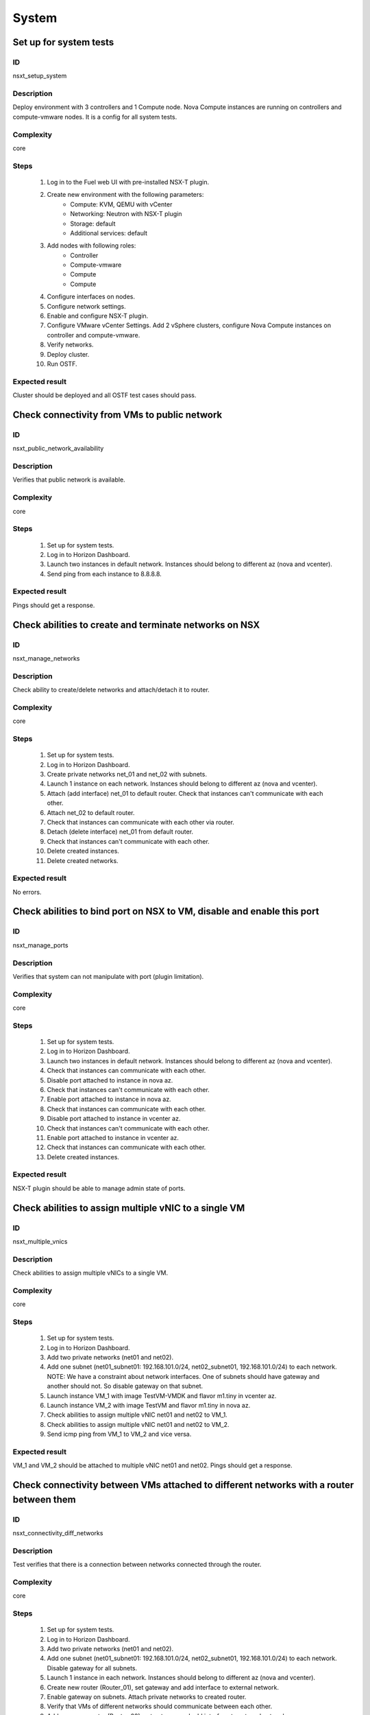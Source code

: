 System
======


Set up for system tests
-----------------------


ID
##

nsxt_setup_system


Description
###########

Deploy environment with 3 controllers and 1 Compute node. Nova Compute instances are running on controllers and compute-vmware nodes. It is a config for all system tests.


Complexity
##########

core


Steps
#####

    1. Log in to the Fuel web UI with pre-installed NSX-T plugin.
    2. Create new environment with the following parameters:
        * Compute: KVM, QEMU with vCenter
        * Networking: Neutron with NSX-T plugin
        * Storage: default
        * Additional services: default
    3. Add nodes with following roles:
        * Controller
        * Compute-vmware
        * Compute
        * Compute
    4. Configure interfaces on nodes.
    5. Configure network settings.
    6. Enable and configure NSX-T plugin.
    7. Configure VMware vCenter Settings. Add 2 vSphere clusters, configure Nova Compute instances on controller and compute-vmware.
    8. Verify networks.
    9. Deploy cluster.
    10. Run OSTF.


Expected result
###############

Cluster should be deployed and all OSTF test cases should pass.


Check connectivity from VMs to public network
---------------------------------------------


ID
##

nsxt_public_network_availability


Description
###########

Verifies that public network is available.


Complexity
##########

core


Steps
#####

    1. Set up for system tests.
    2. Log in to Horizon Dashboard.
    3. Launch two instances in default network. Instances should belong to different az (nova and vcenter).
    4. Send ping from each instance to 8.8.8.8.


Expected result
###############

Pings should get a response.


Check abilities to create and terminate networks on NSX
-------------------------------------------------------


ID
##

nsxt_manage_networks


Description
###########

Check ability to create/delete networks and attach/detach it to router.


Complexity
##########

core


Steps
#####

    1. Set up for system tests.
    2. Log in to Horizon Dashboard.
    3. Create private networks net_01 and net_02 with subnets.
    4. Launch 1 instance on each network. Instances should belong to different az (nova and vcenter).
    5. Attach (add interface) net_01 to default router. Check that instances can't communicate with each other.
    6. Attach net_02 to default router.
    7. Check that instances can communicate with each other via router.
    8. Detach (delete interface) net_01 from default router.
    9. Check that instances can't communicate with each other.
    10. Delete created instances.
    11. Delete created networks.


Expected result
###############

No errors.


Check abilities to bind port on NSX to VM, disable and enable this port
-----------------------------------------------------------------------


ID
##

nsxt_manage_ports


Description
###########

Verifies that system can not manipulate with port (plugin limitation).


Complexity
##########

core


Steps
#####

    1. Set up for system tests.
    2. Log in to Horizon Dashboard.
    3. Launch two instances in default network. Instances should belong to different az (nova and vcenter).
    4. Check that instances can communicate with each other.
    5. Disable port attached to instance in nova az.
    6. Check that instances can't communicate with each other.
    7. Enable port attached to instance in nova az.
    8. Check that instances can communicate with each other.
    9. Disable port attached to instance in vcenter az.
    10. Check that instances can't communicate with each other.
    11. Enable port attached to instance in vcenter az.
    12. Check that instances can communicate with each other.
    13. Delete created instances.


Expected result
###############

NSX-T plugin should be able to manage admin state of ports.


Check abilities to assign multiple vNIC to a single VM
------------------------------------------------------


ID
##

nsxt_multiple_vnics


Description
###########

Check abilities to assign multiple vNICs to a single VM.


Complexity
##########

core


Steps
#####

    1. Set up for system tests.
    2. Log in to Horizon Dashboard.
    3. Add two private networks (net01 and net02).
    4. Add one subnet (net01_subnet01: 192.168.101.0/24, net02_subnet01, 192.168.101.0/24) to each network.
       NOTE: We have a constraint about network interfaces. One of subnets should have gateway and another should not. So disable gateway on that subnet.
    5. Launch instance VM_1 with image TestVM-VMDK and flavor m1.tiny in vcenter az.
    6. Launch instance VM_2 with image TestVM and flavor m1.tiny in nova az.
    7. Check abilities to assign multiple vNIC net01 and net02 to VM_1.
    8. Check abilities to assign multiple vNIC net01 and net02 to VM_2.
    9. Send icmp ping from VM_1 to VM_2 and vice versa.


Expected result
###############

VM_1 and VM_2 should be attached to multiple vNIC net01 and net02. Pings should get a response.


Check connectivity between VMs attached to different networks with a router between them
----------------------------------------------------------------------------------------


ID
##

nsxt_connectivity_diff_networks


Description
###########

Test verifies that there is a connection between networks connected through the router.


Complexity
##########

core


Steps
#####

    1. Set up for system tests.
    2. Log in to Horizon Dashboard.
    3. Add two private networks (net01 and net02).
    4. Add one subnet (net01_subnet01: 192.168.101.0/24, net02_subnet01, 192.168.101.0/24) to each network. Disable gateway for all subnets.
    5. Launch 1 instance in each network. Instances should belong to different az (nova and vcenter).
    6. Create new router (Router_01), set gateway and add interface to external network.
    7. Enable gateway on subnets. Attach private networks to created router.
    8. Verify that VMs of different networks should communicate between each other.
    9. Add one more router (Router_02), set gateway and add interface to external network.
    10. Detach net_02 from Router_01 and attach it to Router_02.
    11. Assign floating IPs for all created VMs.
    12. Check that default security group allow the ICMP.
    13. Verify that VMs of different networks should communicate between each other by FIPs.
    14. Delete instances.
    15. Detach created networks from routers.
    16. Delete created networks.
    17. Delete created routers.


Expected result
###############

NSX-T plugin should be able to create/delete routers and assign floating ip on instances.


Check abilities to create and delete security group
---------------------------------------------------


ID
##

nsxt_manage_secgroups


Description
###########

Verifies that creation and removing security group works fine.


Complexity
##########

core


Steps
#####

    1. Set up for system tests.
    2. Log in to Horizon Dashboard.
    3. Create new security group with default rules.
    4. Add ingress rule for ICMP protocol.
    5. Launch two instances in default network. Instances should belong to different az (nova and vcenter).
    6. Attach created security group to instances.
    7. Check that instances can ping each other.
    8. Delete ingress rule for ICMP protocol.
    9. Check that instances can't ping each other.
    10. Delete instances.
    11. Delete security group.


Expected result
###############

NSX-T plugin should be able to create/delete security groups and add/delete rules.


Check isolation between VMs in different tenants
------------------------------------------------


ID
##

nsxt_different_tenants


Description
###########

Verifies isolation in different tenants.


Complexity
##########

core


Steps
#####

    1. Set up for system tests.
    2. Log in to Horizon Dashboard.
    3. Create new tenant with new user.
    4. Activate new project.
    5. Create network with subnet.
    6. Create router, set gateway and add interface.
    7. Launch instance and associate floating ip with vm.
    8. Activate default tenant.
    9. Launch instance (use the default network) and associate floating ip with vm.
    10. Check that default security group allow ingress icmp traffic.
    11. Send icmp ping between instances in different tenants via floating ip.


Expected result
###############

Instances on different tenants can communicate between each other only via floating ip.


Check connectivity between VMs with same ip in different tenants
----------------------------------------------------------------


ID
##

nsxt_same_ip_different_tenants


Description
###########

Verifies connectivity with same IP in different tenants.


Complexity
##########

advanced


Steps
#####

    1. Set up for system tests.
    2. Log in to Horizon Dashboard.
    3. Create 2 non-admin tenants 'test_1' and 'test_2' with common admin user.
    4. Activate project 'test_1'.
    5. Create network 'net1' and subnet 'subnet1' with CIDR 10.0.0.0/24
    6. Create router 'router1' and attach 'net1' to it.
    7. Create security group 'SG_1' and add rule that allows ingress icmp traffic
    8. Launch two instances (VM_1 and VM_2) in created network with created security group. Instances should belong to different az (nova and vcenter).
    9. Assign floating IPs for created VMs.
    10. Activate project 'test_2'.
    11. Create network 'net2' and subnet 'subnet2' with CIDR 10.0.0.0/24
    12. Create router 'router2' and attach 'net2' to it.
    13. Create security group 'SG_2' and add rule that allows ingress icmp traffic
    14. Launch two instances (VM_3 and VM_4) in created network with created security group. Instances should belong to different az (nova and vcenter).
    15. Assign floating IPs for created VMs.
    16. Verify that VMs with same ip on different tenants communicate between each other by FIPs. Send icmp ping from VM_1 to VM_3, VM_2 to VM_4 and vice versa.


Expected result
###############

Pings should get a response.


Verify that only the associated MAC and IP addresses can communicate on the logical port
----------------------------------------------------------------------------------------


ID
##

nsxt_bind_mac_ip_on_port


Description
###########

Verify that only the associated MAC and IP addresses can communicate on the logical port.


Complexity
##########

core


Steps
#####

    1. Set up for system tests.
    2. Log in to Horizon Dashboard.
    3. Launch two instances in default network. Instances should belong to different az (nova and vcenter).
    4. Verify that traffic can be successfully sent from and received on the MAC and IP address associated with the logical port.
    5. Configure a new IP address from the subnet not like original one on the instance associated with the logical port.
        * ifconfig eth0 down
        * ifconfig eth0 192.168.99.14 netmask 255.255.255.0
        * ifconfig eth0 up
    6. Confirm that the instance cannot communicate with that IP address.
    7. Revert IP address. Configure a new MAC address on the instance associated with the logical port.
        * ifconfig eth0 down
        * ifconfig eth0 hw ether 00:80:48:BA:d1:30
        * ifconfig eth0 up
    8. Confirm that the instance cannot communicate with that MAC address and the original IP address.


Expected result
###############

Instance should not communicate with new ip and mac addresses but it should communicate with old IP.


Check creation instance in the one group simultaneously
-------------------------------------------------------


ID
##

nsxt_batch_instance_creation


Description
###########

Verifies that system could create and delete several instances simultaneously.


Complexity
##########

core


Steps
#####

    1. Set up for system tests.
    2. Navigate to Project -> Compute -> Instances
    3. Launch 5 instance VM_1 simultaneously with image TestVM-VMDK and flavor m1.tiny in vcenter az in default net_04.
    4. All instance should be created without any error.
    5. Launch 5 instance VM_2 simultaneously with image TestVM and flavor m1.tiny in nova az in default net_04.
    6. All instance should be created without any error.
    7. Check connection between VMs (ping, ssh)
    8. Delete all VMs from horizon simultaneously.


Expected result
###############

All instance should be created and deleted without any error.


Verify that instances could be launched on enabled compute host
---------------------------------------------------------------


ID
##

nsxt_manage_compute_hosts


Description
###########

Check instance creation on enabled cluster.


Complexity
##########

core


Steps
#####

    1. Set up for system tests.
    2. Disable one of compute host in each availability zone (vcenter and nova).
    3. Create several instances in both az.
    4. Check that instances were created on enabled compute hosts.
    5. Disable second compute host and enable first one in each availability zone (vcenter and nova).
    6. Create several instances in both az.
    7. Check that instances were created on enabled compute hosts.


Expected result
###############

All instances were created on enabled compute hosts.


Fuel create mirror and update core repos on cluster with NSX-T plugin
---------------------------------------------------------------------


ID
##

nsxt_update_core_repos


Description
###########

Fuel create mirror and update core repos in cluster with NSX-T plugin


Complexity
##########

core


Steps
#####

    1. Set up for system tests
    2. Log into controller node via Fuel CLI and get PIDs of services which were launched by plugin and store them:
        `ps ax | grep neutron-server`
    3. Launch the following command on the Fuel Master node:
        `fuel-mirror create -P ubuntu -G mos ubuntu`
    4. Run the command below on the Fuel Master node:
        `fuel-mirror apply -P ubuntu -G mos ubuntu --env <env_id> --replace`
    5. Run the command below on the Fuel Master node:
        `fuel --env <env_id> node --node-id <node_ids_separeted_by_coma> --tasks setup_repositories`
        And wait until task is done.
    6. Log into controller node and check plugins services are alive and their PID are not changed.
    7. Check all nodes remain in ready status.
    8. Rerun OSTF.

Expected result
###############

Cluster (nodes) should remain in ready state.
OSTF tests should be passed on rerun.


Configuration with multiple NSX managers
----------------------------------------


ID
##

nsxt_multiple_nsx_managers


Description
###########

NSX-T plugin can configure several NSX managers at once.


Complexity
##########

core


Steps
#####

    1. Create cluster.
       Prepare 2 NSX managers.
    2. Configure plugin.
    3. Set comma separated list of NSX managers.
       nsx_api_managers = 1.2.3.4,1.2.3.5
    4. Deploy cluster.
    5. Run OSTF.
    6. Power off the first NSX manager.
    7. Run OSTF.
    8. Power off the second NSX manager.
       Power on the first NSX manager.
    9. Run OSTF.


Expected result
###############

OSTF tests should be passed.


Deploy HOT
----------


ID
##

nsxt_hot


Description
###########

Template creates flavor, net, security group, instance.


Complexity
##########

smoke


Steps
#####

    1. Deploy cluster with NSX.
    2. Copy nsxt_stack.yaml to controller on which heat will be run.
    3. On controller node run command::

         . ./openrc
         heat stack-create -f nsxt_stack.yaml teststack

    4. Wait for complete creation of stack.
    5. Check that created instance is operable.


Expected result
###############
All objects related to stack should be successfully created.
